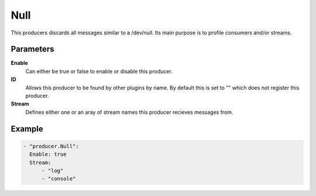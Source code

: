 Null
====

This producers discards all messages similar to a /dev/null.
Its main purpose is to profile consumers and/or streams.

Parameters
----------

**Enable**
  Can either be true or false to enable or disable this producer.
**ID**
  Allows this producer to be found by other plugins by name.
  By default this is set to "" which does not register this producer.
**Stream**
  Defines either one or an aray of stream names this producer recieves messages from.

Example
-------

.. code-block:: yaml

  - "producer.Null":
    Enable: true
    Stream:
        - "log"
        - "console"
